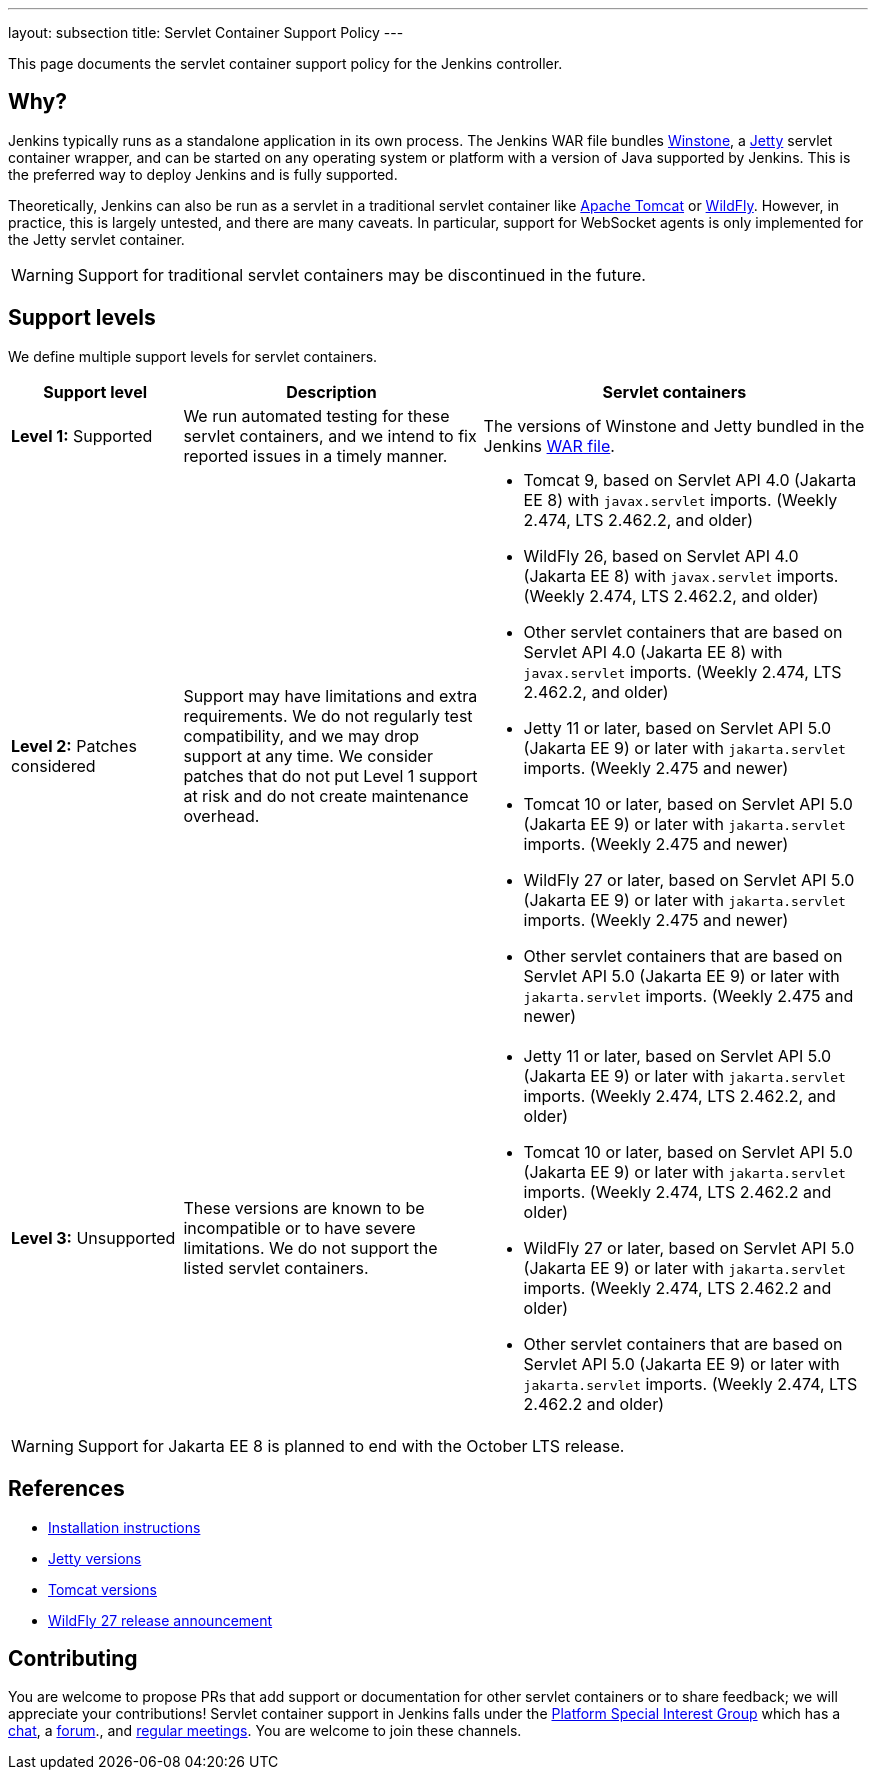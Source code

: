 ---
layout: subsection
title: Servlet Container Support Policy
---

This page documents the servlet container support policy for the Jenkins controller.

== Why?

Jenkins typically runs as a standalone application in its own process.
The Jenkins WAR file bundles link:https://github.com/jenkinsci/winstone[Winstone],
a link:https://www.eclipse.org/jetty/[Jetty] servlet container wrapper,
and can be started on any operating system or platform with a version of Java supported by Jenkins.
This is the preferred way to deploy Jenkins and is fully supported.

Theoretically, Jenkins can also be run as a servlet in a traditional servlet container
like link:https://tomcat.apache.org/[Apache Tomcat] or link:https://www.wildfly.org/[WildFly].
However, in practice, this is largely untested, and there are many caveats.
In particular, support for WebSocket agents is only implemented for the Jetty servlet container.

WARNING: Support for traditional servlet containers may be discontinued in the future.

== Support levels

We define multiple support levels for servlet containers.

[width="100%",cols="20%,35%,45%",options="header",]
|===
|Support level |Description |Servlet containers

| **Level 1:** Supported
| We run automated testing for these servlet containers, and we intend to fix reported issues in a timely manner.
a|The versions of Winstone and Jetty bundled in the Jenkins link:/doc/book/installing/war-file/[WAR file].

| **Level 2:** Patches considered
| Support may have limitations and extra requirements.
  We do not regularly test compatibility, and we may drop support at any time.
  We consider patches that do not put Level 1 support at risk and do not create maintenance overhead.
a|
  * Tomcat 9, based on Servlet API 4.0 (Jakarta EE 8) with `javax.servlet` imports. (Weekly 2.474, LTS 2.462.2, and older)
  * WildFly 26, based on Servlet API 4.0 (Jakarta EE 8) with `javax.servlet` imports. (Weekly 2.474, LTS 2.462.2, and older)
  * Other servlet containers that are based on Servlet API 4.0 (Jakarta EE 8) with `javax.servlet` imports. (Weekly 2.474, LTS 2.462.2, and older)
  * Jetty 11 or later, based on Servlet API 5.0 (Jakarta EE 9) or later with `jakarta.servlet` imports. (Weekly 2.475 and newer)
  * Tomcat 10 or later, based on Servlet API 5.0 (Jakarta EE 9) or later with `jakarta.servlet` imports. (Weekly 2.475 and newer)
  * WildFly 27 or later, based on Servlet API 5.0 (Jakarta EE 9) or later with `jakarta.servlet` imports. (Weekly 2.475 and newer)
  * Other servlet containers that are based on Servlet API 5.0 (Jakarta EE 9) or later with `jakarta.servlet` imports. (Weekly 2.475 and newer)

| **Level 3:** Unsupported
| These versions are known to be incompatible or to have severe limitations.
  We do not support the listed servlet containers.
a|
  * Jetty 11 or later, based on Servlet API 5.0 (Jakarta EE 9) or later with `jakarta.servlet` imports. (Weekly 2.474, LTS 2.462.2, and older)
  * Tomcat 10 or later, based on Servlet API 5.0 (Jakarta EE 9) or later with `jakarta.servlet` imports. (Weekly 2.474, LTS 2.462.2 and older)
  * WildFly 27 or later, based on Servlet API 5.0 (Jakarta EE 9) or later with `jakarta.servlet` imports. (Weekly 2.474, LTS 2.462.2 and older)
  * Other servlet containers that are based on Servlet API 5.0 (Jakarta EE 9) or later with `jakarta.servlet` imports. (Weekly 2.474, LTS 2.462.2 and older)

|===

WARNING: Support for Jakarta EE 8 is planned to end with the October LTS release.

== References

* link:/doc/book/installing/servlet-containers/[Installation instructions]
* link:https://www.eclipse.org/jetty/[Jetty versions]
* link:https://tomcat.apache.org/whichversion.html[Tomcat versions]
* link:https://www.wildfly.org/news/2022/11/09/WildFly27-Final-Released/[WildFly 27 release announcement]

== Contributing

You are welcome to propose PRs that add support or documentation for other servlet containers or to share feedback;
we will appreciate your contributions!
Servlet container support in Jenkins falls under the link:/sigs/platform/[Platform Special Interest Group]
which has a link:https://app.gitter.im/#/room/#jenkinsci_platform-sig:gitter.im[chat], a link:https://community.jenkins.io/[forum]., and link:/sigs/platform/#meetings[regular meetings].
You are welcome to join these channels.
